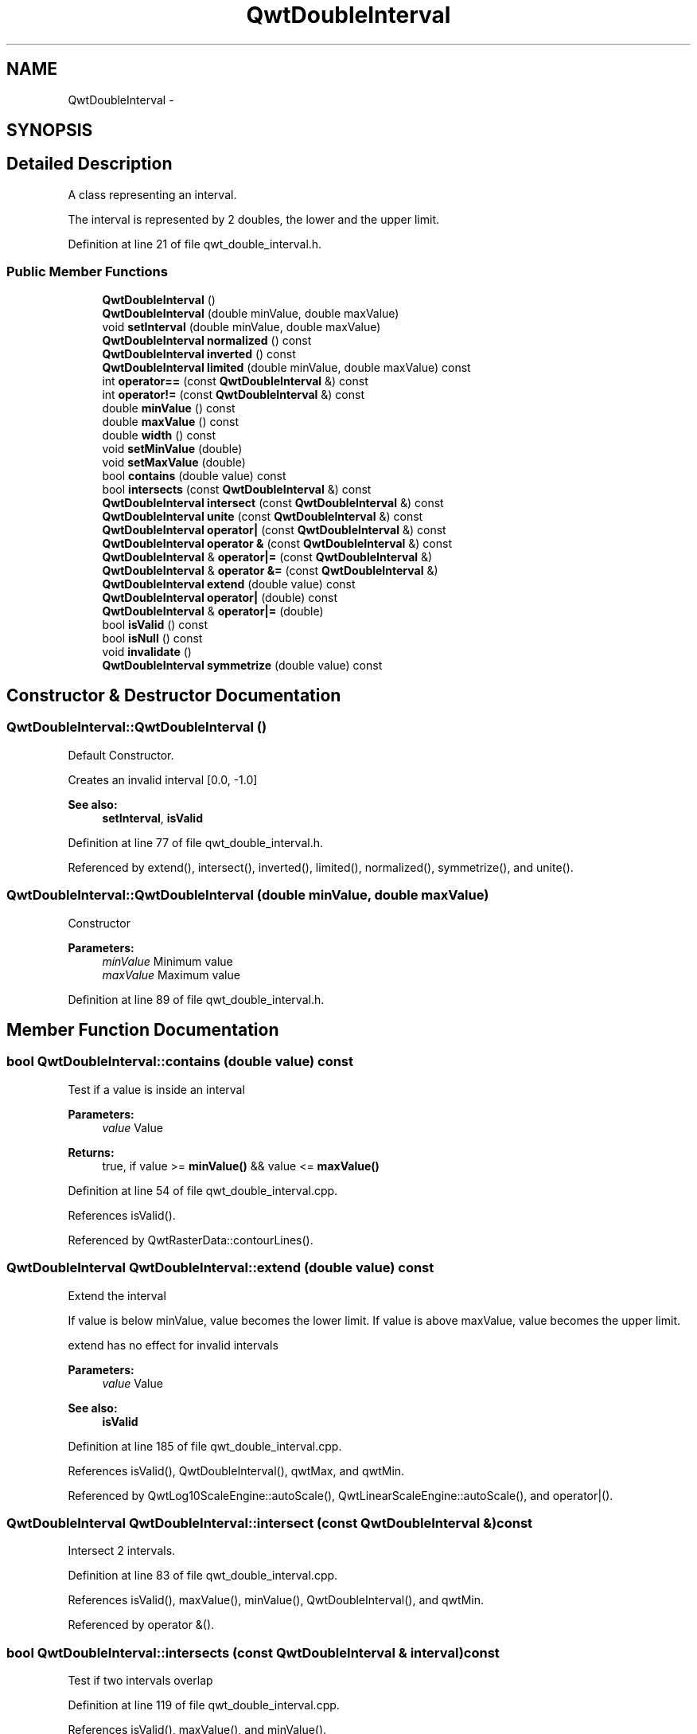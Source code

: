 .TH "QwtDoubleInterval" 3 "17 Sep 2006" "Version 5.0.0-rc0" "Qwt User's Guide" \" -*- nroff -*-
.ad l
.nh
.SH NAME
QwtDoubleInterval \- 
.SH SYNOPSIS
.br
.PP
.SH "Detailed Description"
.PP 
A class representing an interval. 

The interval is represented by 2 doubles, the lower and the upper limit.
.PP
Definition at line 21 of file qwt_double_interval.h.
.SS "Public Member Functions"

.in +1c
.ti -1c
.RI "\fBQwtDoubleInterval\fP ()"
.br
.ti -1c
.RI "\fBQwtDoubleInterval\fP (double minValue, double maxValue)"
.br
.ti -1c
.RI "void \fBsetInterval\fP (double minValue, double maxValue)"
.br
.ti -1c
.RI "\fBQwtDoubleInterval\fP \fBnormalized\fP () const "
.br
.ti -1c
.RI "\fBQwtDoubleInterval\fP \fBinverted\fP () const "
.br
.ti -1c
.RI "\fBQwtDoubleInterval\fP \fBlimited\fP (double minValue, double maxValue) const "
.br
.ti -1c
.RI "int \fBoperator==\fP (const \fBQwtDoubleInterval\fP &) const "
.br
.ti -1c
.RI "int \fBoperator!=\fP (const \fBQwtDoubleInterval\fP &) const "
.br
.ti -1c
.RI "double \fBminValue\fP () const "
.br
.ti -1c
.RI "double \fBmaxValue\fP () const "
.br
.ti -1c
.RI "double \fBwidth\fP () const "
.br
.ti -1c
.RI "void \fBsetMinValue\fP (double)"
.br
.ti -1c
.RI "void \fBsetMaxValue\fP (double)"
.br
.ti -1c
.RI "bool \fBcontains\fP (double value) const "
.br
.ti -1c
.RI "bool \fBintersects\fP (const \fBQwtDoubleInterval\fP &) const "
.br
.ti -1c
.RI "\fBQwtDoubleInterval\fP \fBintersect\fP (const \fBQwtDoubleInterval\fP &) const "
.br
.ti -1c
.RI "\fBQwtDoubleInterval\fP \fBunite\fP (const \fBQwtDoubleInterval\fP &) const "
.br
.ti -1c
.RI "\fBQwtDoubleInterval\fP \fBoperator|\fP (const \fBQwtDoubleInterval\fP &) const "
.br
.ti -1c
.RI "\fBQwtDoubleInterval\fP \fBoperator &\fP (const \fBQwtDoubleInterval\fP &) const "
.br
.ti -1c
.RI "\fBQwtDoubleInterval\fP & \fBoperator|=\fP (const \fBQwtDoubleInterval\fP &)"
.br
.ti -1c
.RI "\fBQwtDoubleInterval\fP & \fBoperator &=\fP (const \fBQwtDoubleInterval\fP &)"
.br
.ti -1c
.RI "\fBQwtDoubleInterval\fP \fBextend\fP (double value) const "
.br
.ti -1c
.RI "\fBQwtDoubleInterval\fP \fBoperator|\fP (double) const "
.br
.ti -1c
.RI "\fBQwtDoubleInterval\fP & \fBoperator|=\fP (double)"
.br
.ti -1c
.RI "bool \fBisValid\fP () const "
.br
.ti -1c
.RI "bool \fBisNull\fP () const "
.br
.ti -1c
.RI "void \fBinvalidate\fP ()"
.br
.ti -1c
.RI "\fBQwtDoubleInterval\fP \fBsymmetrize\fP (double value) const "
.br
.in -1c
.SH "Constructor & Destructor Documentation"
.PP 
.SS "QwtDoubleInterval::QwtDoubleInterval ()"
.PP
Default Constructor. 
.PP
Creates an invalid interval [0.0, -1.0] 
.PP
\fBSee also:\fP
.RS 4
\fBsetInterval\fP, \fBisValid\fP
.RE
.PP

.PP
Definition at line 77 of file qwt_double_interval.h.
.PP
Referenced by extend(), intersect(), inverted(), limited(), normalized(), symmetrize(), and unite().
.SS "QwtDoubleInterval::QwtDoubleInterval (double minValue, double maxValue)"
.PP
Constructor
.PP
\fBParameters:\fP
.RS 4
\fIminValue\fP Minimum value 
.br
\fImaxValue\fP Maximum value
.RE
.PP

.PP
Definition at line 89 of file qwt_double_interval.h.
.SH "Member Function Documentation"
.PP 
.SS "bool QwtDoubleInterval::contains (double value) const"
.PP
Test if a value is inside an interval
.PP
\fBParameters:\fP
.RS 4
\fIvalue\fP Value 
.RE
.PP
\fBReturns:\fP
.RS 4
true, if value >= \fBminValue()\fP && value <= \fBmaxValue()\fP
.RE
.PP

.PP
Definition at line 54 of file qwt_double_interval.cpp.
.PP
References isValid().
.PP
Referenced by QwtRasterData::contourLines().
.SS "\fBQwtDoubleInterval\fP QwtDoubleInterval::extend (double value) const"
.PP
Extend the interval
.PP
If value is below minValue, value becomes the lower limit. If value is above maxValue, value becomes the upper limit.
.PP
extend has no effect for invalid intervals
.PP
\fBParameters:\fP
.RS 4
\fIvalue\fP Value 
.RE
.PP
\fBSee also:\fP
.RS 4
\fBisValid\fP
.RE
.PP

.PP
Definition at line 185 of file qwt_double_interval.cpp.
.PP
References isValid(), QwtDoubleInterval(), qwtMax, and qwtMin.
.PP
Referenced by QwtLog10ScaleEngine::autoScale(), QwtLinearScaleEngine::autoScale(), and operator|().
.SS "\fBQwtDoubleInterval\fP QwtDoubleInterval::intersect (const \fBQwtDoubleInterval\fP &) const"
.PP
Intersect 2 intervals. 
.PP
Definition at line 83 of file qwt_double_interval.cpp.
.PP
References isValid(), maxValue(), minValue(), QwtDoubleInterval(), and qwtMin.
.PP
Referenced by operator &().
.SS "bool QwtDoubleInterval::intersects (const \fBQwtDoubleInterval\fP & interval) const"
.PP
Test if two intervals overlap
.PP
Definition at line 119 of file qwt_double_interval.cpp.
.PP
References isValid(), maxValue(), and minValue().
.SS "void QwtDoubleInterval::invalidate ()"
.PP
Invalidate the interval
.PP
The limits are set to interval [0.0, -1.0] 
.PP
\fBSee also:\fP
.RS 4
\fBisValid\fP
.RE
.PP

.PP
Definition at line 211 of file qwt_double_interval.h.
.SS "\fBQwtDoubleInterval\fP QwtDoubleInterval::inverted () const"
.PP
Invert the limits of the interval 
.PP
\fBReturns:\fP
.RS 4
Inverted interval 
.RE
.PP
\fBSee also:\fP
.RS 4
\fBnormalized\fP
.RE
.PP

.PP
Definition at line 43 of file qwt_double_interval.cpp.
.PP
References QwtDoubleInterval().
.SS "bool QwtDoubleInterval::isNull () const"
.PP
\fBReturns:\fP
.RS 4
true, if \fBminValue()\fP >= \fBmaxValue()\fP 
.RE
.PP

.PP
Definition at line 194 of file qwt_double_interval.h.
.SS "bool QwtDoubleInterval::isValid () const"
.PP
\fBReturns:\fP
.RS 4
true, if \fBminValue()\fP <= \fBmaxValue()\fP 
.RE
.PP

.PP
Definition at line 200 of file qwt_double_interval.h.
.PP
Referenced by QwtIntervalData::boundingRect(), QwtLinearColorMap::colorIndex(), QwtColorMap::colorTable(), QwtScaleEngine::contains(), contains(), QwtRasterData::contourLines(), extend(), intersect(), intersects(), limited(), normalized(), QwtPlotSpectrogram::renderImage(), QwtAlphaColorMap::rgb(), QwtScaleEngine::strip(), symmetrize(), unite(), QwtPlot::updateAxes(), and width().
.SS "\fBQwtDoubleInterval\fP QwtDoubleInterval::limited (double lBound, double hBound) const"
.PP
Limit the interval
.PP
\fBParameters:\fP
.RS 4
\fIlBound\fP Lower limit 
.br
\fIhBound\fP Upper limit
.RE
.PP
\fBReturns:\fP
.RS 4
Limited interval
.RE
.PP

.PP
Definition at line 159 of file qwt_double_interval.cpp.
.PP
References isValid(), maxValue(), minValue(), QwtDoubleInterval(), qwtMax, and qwtMin.
.PP
Referenced by QwtLog10ScaleEngine::autoScale(), and QwtLog10ScaleEngine::divideScale().
.SS "double QwtDoubleInterval::maxValue () const"
.PP
\fBReturns:\fP
.RS 4
Upper limit of the interval 
.RE
.PP

.PP
Definition at line 134 of file qwt_double_interval.h.
.PP
Referenced by QwtLinearScaleEngine::align(), QwtLog10ScaleEngine::autoScale(), QwtLinearScaleEngine::autoScale(), QwtIntervalData::boundingRect(), QwtLinearColorMap::colorIndex(), QwtScaleEngine::contains(), QwtLog10ScaleEngine::divideScale(), intersect(), intersects(), limited(), QwtLog10ScaleEngine::log10(), QwtLog10ScaleEngine::pow10(), QwtAbstractScale::setScale(), unite(), and QwtPlot::updateAxes().
.SS "double QwtDoubleInterval::minValue () const"
.PP
\fBReturns:\fP
.RS 4
Lower limit of the interval 
.RE
.PP

.PP
Definition at line 128 of file qwt_double_interval.h.
.PP
Referenced by QwtLinearScaleEngine::align(), QwtLog10ScaleEngine::autoScale(), QwtLinearScaleEngine::autoScale(), QwtIntervalData::boundingRect(), QwtLinearColorMap::colorIndex(), QwtColorMap::colorTable(), QwtScaleEngine::contains(), QwtLog10ScaleEngine::divideScale(), intersect(), intersects(), limited(), QwtLog10ScaleEngine::log10(), QwtLog10ScaleEngine::pow10(), QwtAlphaColorMap::rgb(), QwtLinearColorMap::rgb(), QwtAbstractScale::setScale(), unite(), and QwtPlot::updateAxes().
.SS "\fBQwtDoubleInterval\fP QwtDoubleInterval::normalized () const"
.PP
Normalize the limits of the interval. 
.PP
If \fBmaxValue()\fP > \fBminValue()\fP the limits will be inverted. 
.PP
\fBReturns:\fP
.RS 4
Normalized interval
.RE
.PP
\fBSee also:\fP
.RS 4
\fBisValid\fP, \fBinverted\fP
.RE
.PP

.PP
Definition at line 28 of file qwt_double_interval.cpp.
.PP
References isValid(), and QwtDoubleInterval().
.PP
Referenced by QwtLinearScaleEngine::autoScale(), and QwtLog10ScaleEngine::divideScale().
.SS "\fBQwtDoubleInterval\fP QwtDoubleInterval::operator & (const \fBQwtDoubleInterval\fP & interval) const"
.PP
Intersection of two intervals 
.PP
\fBSee also:\fP
.RS 4
\fBintersect\fP
.RE
.PP

.PP
Definition at line 155 of file qwt_double_interval.h.
.PP
References intersect().
.SS "int QwtDoubleInterval::operator!= (const \fBQwtDoubleInterval\fP &) const"
.PP
Compare two intervals. 
.PP
Definition at line 179 of file qwt_double_interval.h.
.SS "int QwtDoubleInterval::operator== (const \fBQwtDoubleInterval\fP &) const"
.PP
Compare two intervals. 
.PP
Definition at line 172 of file qwt_double_interval.h.
.PP
References d_maxValue, and d_minValue.
.SS "\fBQwtDoubleInterval\fP QwtDoubleInterval::operator| (double value) const"
.PP
Extend an interval 
.PP
\fBSee also:\fP
.RS 4
\fBextend\fP
.RE
.PP

.PP
Definition at line 188 of file qwt_double_interval.h.
.PP
References extend().
.SS "\fBQwtDoubleInterval\fP QwtDoubleInterval::operator| (const \fBQwtDoubleInterval\fP & interval) const"
.PP
Union of two intervals 
.PP
\fBSee also:\fP
.RS 4
\fBunite\fP
.RE
.PP

.PP
Definition at line 165 of file qwt_double_interval.h.
.PP
References unite().
.SS "void QwtDoubleInterval::setInterval (double minValue, double maxValue)"
.PP
Assign the limits of the interval
.PP
\fBParameters:\fP
.RS 4
\fIminValue\fP Minimum value 
.br
\fImaxValue\fP Maximum value
.RE
.PP

.PP
Definition at line 101 of file qwt_double_interval.h.
.PP
Referenced by QwtLog10ScaleEngine::autoScale().
.SS "void QwtDoubleInterval::setMaxValue (double maxValue)"
.PP
Assign the upper limit of the interval
.PP
\fBParameters:\fP
.RS 4
\fImaxValue\fP Maximum value
.RE
.PP

.PP
Definition at line 122 of file qwt_double_interval.h.
.PP
Referenced by QwtLinearScaleEngine::autoScale().
.SS "void QwtDoubleInterval::setMinValue (double minValue)"
.PP
Assign the lower limit of the interval
.PP
\fBParameters:\fP
.RS 4
\fIminValue\fP Minimum value
.RE
.PP

.PP
Definition at line 112 of file qwt_double_interval.h.
.PP
Referenced by QwtLinearScaleEngine::autoScale().
.SS "\fBQwtDoubleInterval\fP QwtDoubleInterval::symmetrize (double value) const"
.PP
Adjust the limit that is closer to value, so that value becomes the center of the interval.
.PP
\fBParameters:\fP
.RS 4
\fIvalue\fP Center 
.RE
.PP
\fBReturns:\fP
.RS 4
Interval with value as center
.RE
.PP

.PP
Definition at line 140 of file qwt_double_interval.cpp.
.PP
References isValid(), qwtAbs, QwtDoubleInterval(), and qwtMax.
.PP
Referenced by QwtLinearScaleEngine::autoScale().
.SS "\fBQwtDoubleInterval\fP QwtDoubleInterval::unite (const \fBQwtDoubleInterval\fP &) const"
.PP
Unite 2 intervals. 
.PP
Definition at line 63 of file qwt_double_interval.cpp.
.PP
References isValid(), maxValue(), minValue(), QwtDoubleInterval(), qwtMax, and qwtMin.
.PP
Referenced by operator|().
.SS "double QwtDoubleInterval::width () const"
.PP
Return the width of an interval The width of invalid intervals is 0.0, otherwise the result is \fBmaxValue()\fP - \fBminValue()\fP.
.PP
\fBSee also:\fP
.RS 4
\fBisValid\fP
.RE
.PP

.PP
Definition at line 146 of file qwt_double_interval.h.
.PP
References isValid().
.PP
Referenced by QwtLog10ScaleEngine::autoScale(), QwtLinearScaleEngine::autoScale(), QwtLinearColorMap::colorIndex(), QwtColorMap::colorTable(), QwtScaleEngine::contains(), QwtLog10ScaleEngine::divideScale(), QwtLinearScaleEngine::divideScale(), QwtAlphaColorMap::rgb(), and QwtLinearColorMap::rgb().

.SH "Author"
.PP 
Generated automatically by Doxygen for Qwt User's Guide from the source code.

